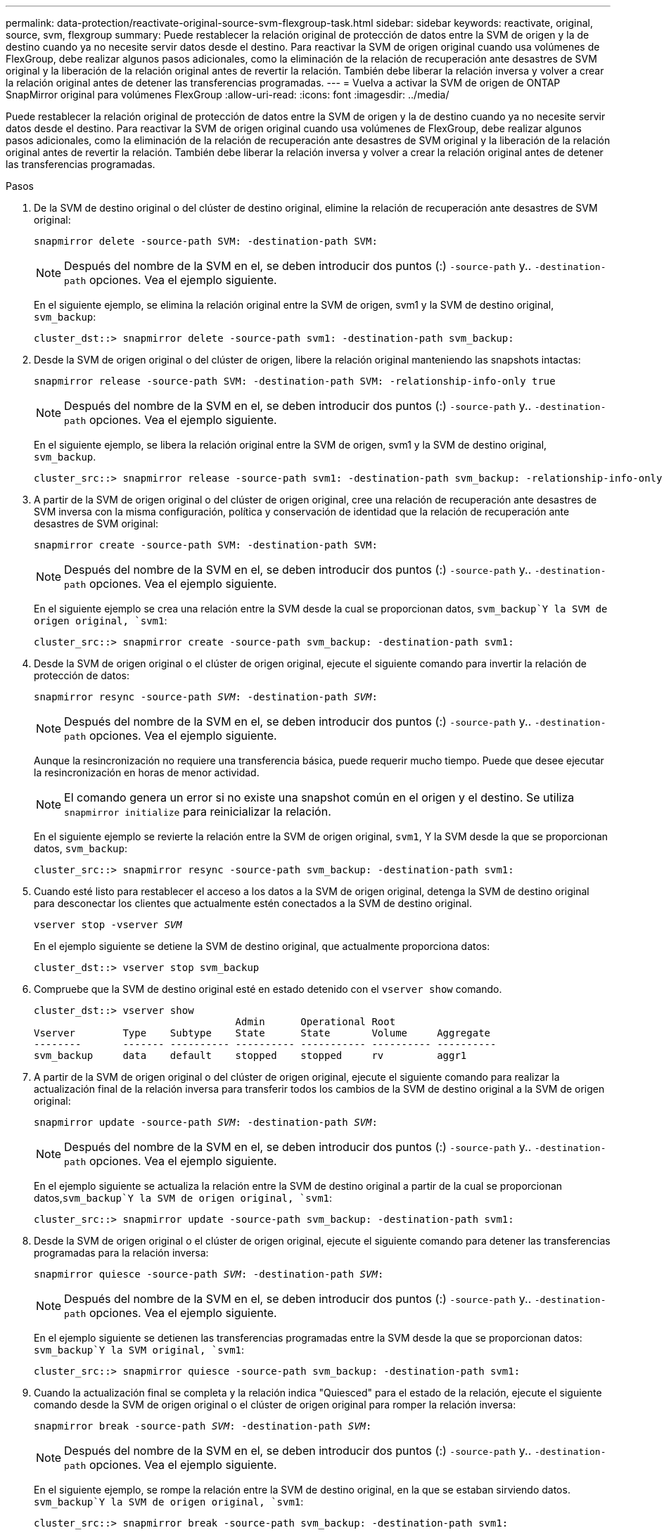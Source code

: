 ---
permalink: data-protection/reactivate-original-source-svm-flexgroup-task.html 
sidebar: sidebar 
keywords: reactivate, original, source, svm, flexgroup 
summary: Puede restablecer la relación original de protección de datos entre la SVM de origen y la de destino cuando ya no necesite servir datos desde el destino. Para reactivar la SVM de origen original cuando usa volúmenes de FlexGroup, debe realizar algunos pasos adicionales, como la eliminación de la relación de recuperación ante desastres de SVM original y la liberación de la relación original antes de revertir la relación. También debe liberar la relación inversa y volver a crear la relación original antes de detener las transferencias programadas. 
---
= Vuelva a activar la SVM de origen de ONTAP SnapMirror original para volúmenes FlexGroup
:allow-uri-read: 
:icons: font
:imagesdir: ../media/


[role="lead"]
Puede restablecer la relación original de protección de datos entre la SVM de origen y la de destino cuando ya no necesite servir datos desde el destino. Para reactivar la SVM de origen original cuando usa volúmenes de FlexGroup, debe realizar algunos pasos adicionales, como la eliminación de la relación de recuperación ante desastres de SVM original y la liberación de la relación original antes de revertir la relación. También debe liberar la relación inversa y volver a crear la relación original antes de detener las transferencias programadas.

.Pasos
. De la SVM de destino original o del clúster de destino original, elimine la relación de recuperación ante desastres de SVM original:
+
`snapmirror delete -source-path SVM: -destination-path SVM:`

+
[NOTE]
====
Después del nombre de la SVM en el, se deben introducir dos puntos (:) `-source-path` y.. `-destination-path` opciones. Vea el ejemplo siguiente.

====
+
En el siguiente ejemplo, se elimina la relación original entre la SVM de origen, svm1 y la SVM de destino original, `svm_backup`:

+
[listing]
----
cluster_dst::> snapmirror delete -source-path svm1: -destination-path svm_backup:
----
. Desde la SVM de origen original o del clúster de origen, libere la relación original manteniendo las snapshots intactas:
+
`snapmirror release -source-path SVM: -destination-path SVM: -relationship-info-only true`

+
[NOTE]
====
Después del nombre de la SVM en el, se deben introducir dos puntos (:) `-source-path` y.. `-destination-path` opciones. Vea el ejemplo siguiente.

====
+
En el siguiente ejemplo, se libera la relación original entre la SVM de origen, svm1 y la SVM de destino original, `svm_backup`.

+
[listing]
----
cluster_src::> snapmirror release -source-path svm1: -destination-path svm_backup: -relationship-info-only true
----
. A partir de la SVM de origen original o del clúster de origen original, cree una relación de recuperación ante desastres de SVM inversa con la misma configuración, política y conservación de identidad que la relación de recuperación ante desastres de SVM original:
+
`snapmirror create -source-path SVM: -destination-path SVM:`

+
[NOTE]
====
Después del nombre de la SVM en el, se deben introducir dos puntos (:) `-source-path` y.. `-destination-path` opciones. Vea el ejemplo siguiente.

====
+
En el siguiente ejemplo se crea una relación entre la SVM desde la cual se proporcionan datos, `svm_backup`Y la SVM de origen original, `svm1`:

+
[listing]
----
cluster_src::> snapmirror create -source-path svm_backup: -destination-path svm1:
----
. Desde la SVM de origen original o el clúster de origen original, ejecute el siguiente comando para invertir la relación de protección de datos:
+
`snapmirror resync -source-path _SVM_: -destination-path _SVM_:`

+
[NOTE]
====
Después del nombre de la SVM en el, se deben introducir dos puntos (:) `-source-path` y.. `-destination-path` opciones. Vea el ejemplo siguiente.

====
+
Aunque la resincronización no requiere una transferencia básica, puede requerir mucho tiempo. Puede que desee ejecutar la resincronización en horas de menor actividad.

+
[NOTE]
====
El comando genera un error si no existe una snapshot común en el origen y el destino. Se utiliza `snapmirror initialize` para reinicializar la relación.

====
+
En el siguiente ejemplo se revierte la relación entre la SVM de origen original, `svm1`, Y la SVM desde la que se proporcionan datos, `svm_backup`:

+
[listing]
----
cluster_src::> snapmirror resync -source-path svm_backup: -destination-path svm1:
----
. Cuando esté listo para restablecer el acceso a los datos a la SVM de origen original, detenga la SVM de destino original para desconectar los clientes que actualmente estén conectados a la SVM de destino original.
+
`vserver stop -vserver _SVM_`

+
En el ejemplo siguiente se detiene la SVM de destino original, que actualmente proporciona datos:

+
[listing]
----
cluster_dst::> vserver stop svm_backup
----
. Compruebe que la SVM de destino original esté en estado detenido con el `vserver show` comando.
+
[listing]
----
cluster_dst::> vserver show
                                  Admin      Operational Root
Vserver        Type    Subtype    State      State       Volume     Aggregate
--------       ------- ---------- ---------- ----------- ---------- ----------
svm_backup     data    default    stopped    stopped     rv         aggr1
----
. A partir de la SVM de origen original o del clúster de origen original, ejecute el siguiente comando para realizar la actualización final de la relación inversa para transferir todos los cambios de la SVM de destino original a la SVM de origen original:
+
`snapmirror update -source-path _SVM_: -destination-path _SVM_:`

+
[NOTE]
====
Después del nombre de la SVM en el, se deben introducir dos puntos (:) `-source-path` y.. `-destination-path` opciones. Vea el ejemplo siguiente.

====
+
En el ejemplo siguiente se actualiza la relación entre la SVM de destino original a partir de la cual se proporcionan datos,`svm_backup`Y la SVM de origen original, `svm1`:

+
[listing]
----
cluster_src::> snapmirror update -source-path svm_backup: -destination-path svm1:
----
. Desde la SVM de origen original o el clúster de origen original, ejecute el siguiente comando para detener las transferencias programadas para la relación inversa:
+
`snapmirror quiesce -source-path _SVM_: -destination-path _SVM_:`

+
[NOTE]
====
Después del nombre de la SVM en el, se deben introducir dos puntos (:) `-source-path` y.. `-destination-path` opciones. Vea el ejemplo siguiente.

====
+
En el ejemplo siguiente se detienen las transferencias programadas entre la SVM desde la que se proporcionan datos: `svm_backup`Y la SVM original, `svm1`:

+
[listing]
----
cluster_src::> snapmirror quiesce -source-path svm_backup: -destination-path svm1:
----
. Cuando la actualización final se completa y la relación indica "Quiesced" para el estado de la relación, ejecute el siguiente comando desde la SVM de origen original o el clúster de origen original para romper la relación inversa:
+
`snapmirror break -source-path _SVM_: -destination-path _SVM_:`

+
[NOTE]
====
Después del nombre de la SVM en el, se deben introducir dos puntos (:) `-source-path` y.. `-destination-path` opciones. Vea el ejemplo siguiente.

====
+
En el siguiente ejemplo, se rompe la relación entre la SVM de destino original, en la que se estaban sirviendo datos. `svm_backup`Y la SVM de origen original, `svm1`:

+
[listing]
----
cluster_src::> snapmirror break -source-path svm_backup: -destination-path svm1:
----
. Si la SVM de origen se había detenido anteriormente, desde el clúster de origen original, inicie la SVM de origen original:
+
`vserver start -vserver _SVM_`

+
En el ejemplo siguiente se inicia la SVM de origen original:

+
[listing]
----
cluster_src::> vserver start svm1
----
. En la SVM de origen original o en el clúster de origen, elimine la relación de recuperación ante desastres de SVM inversa:
+
`snapmirror delete -source-path SVM: -destination-path SVM:`

+
[NOTE]
====
Después del nombre de la SVM en el, se deben introducir dos puntos (:) `-source-path` y.. `-destination-path` opciones. Vea el ejemplo siguiente.

====
+
En el siguiente ejemplo, se elimina la relación inversa entre la SVM de destino original, svm_backup y la SVM de origen original, `svm1`:

+
[listing]
----
cluster_src::> snapmirror delete -source-path svm_backup: -destination-path svm1:
----
. Desde la SVM de destino original o el clúster de destino original, libere la relación inversa manteniendo las copias Snapshot intactas:
+
`snapmirror release -source-path SVM: -destination-path SVM: -relationship-info-only true`

+
[NOTE]
====
Después del nombre de la SVM en el, se deben introducir dos puntos (:) `-source-path` y.. `-destination-path` opciones. Vea el ejemplo siguiente.

====
+
En el siguiente ejemplo, se libera la relación inversa entre la SVM de destino original, svm_backup y la SVM de origen original, svm1:

+
[listing]
----
cluster_dst::> snapmirror release -source-path svm_backup: -destination-path svm1: -relationship-info-only true
----
. Desde la SVM de destino original o el clúster de destino original, vuelva a crear la relación original. Utilice la misma configuración, política y conservación de identidad que la relación de recuperación ante desastres original de la SVM:
+
`snapmirror create -source-path SVM: -destination-path SVM:`

+
[NOTE]
====
Después del nombre de la SVM en el, se deben introducir dos puntos (:) `-source-path` y.. `-destination-path` opciones. Vea el ejemplo siguiente.

====
+
En el siguiente ejemplo, se crea una relación entre la SVM de origen original, `svm1`Y la SVM de destino original, `svm_backup`:

+
[listing]
----
cluster_dst::> snapmirror create -source-path svm1: -destination-path svm_backup:
----
. A partir de la SVM de destino original o del clúster de destino original, restablezca la relación de protección de datos original:
+
`snapmirror resync -source-path _SVM_: -destination-path _SVM_:`

+
[NOTE]
====
Después del nombre de la SVM en el, se deben introducir dos puntos (:) `-source-path` y.. `-destination-path` opciones. Vea el ejemplo siguiente.

====
+
En el siguiente ejemplo, se vuelve a establecer la relación entre la SVM de origen original, `svm1`Y la SVM de destino original, `svm_backup`:

+
[listing]
----
cluster_dst::> snapmirror resync -source-path svm1: -destination-path svm_backup:
----

